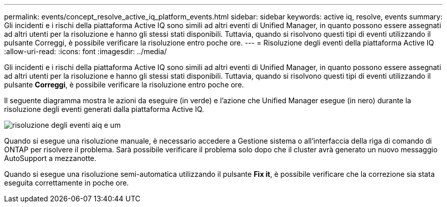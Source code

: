 ---
permalink: events/concept_resolve_active_iq_platform_events.html 
sidebar: sidebar 
keywords: active iq, resolve, events 
summary: Gli incidenti e i rischi della piattaforma Active IQ sono simili ad altri eventi di Unified Manager, in quanto possono essere assegnati ad altri utenti per la risoluzione e hanno gli stessi stati disponibili. Tuttavia, quando si risolvono questi tipi di eventi utilizzando il pulsante Correggi, è possibile verificare la risoluzione entro poche ore. 
---
= Risoluzione degli eventi della piattaforma Active IQ
:allow-uri-read: 
:icons: font
:imagesdir: ../media/


[role="lead"]
Gli incidenti e i rischi della piattaforma Active IQ sono simili ad altri eventi di Unified Manager, in quanto possono essere assegnati ad altri utenti per la risoluzione e hanno gli stessi stati disponibili. Tuttavia, quando si risolvono questi tipi di eventi utilizzando il pulsante *Correggi*, è possibile verificare la risoluzione entro poche ore.

Il seguente diagramma mostra le azioni da eseguire (in verde) e l'azione che Unified Manager esegue (in nero) durante la risoluzione degli eventi generati dalla piattaforma Active IQ.

image::../media/aiq_and_um_event_resolution.png[risoluzione degli eventi aiq e um]

Quando si esegue una risoluzione manuale, è necessario accedere a Gestione sistema o all'interfaccia della riga di comando di ONTAP per risolvere il problema. Sarà possibile verificare il problema solo dopo che il cluster avrà generato un nuovo messaggio AutoSupport a mezzanotte.

Quando si esegue una risoluzione semi-automatica utilizzando il pulsante *Fix it*, è possibile verificare che la correzione sia stata eseguita correttamente in poche ore.
